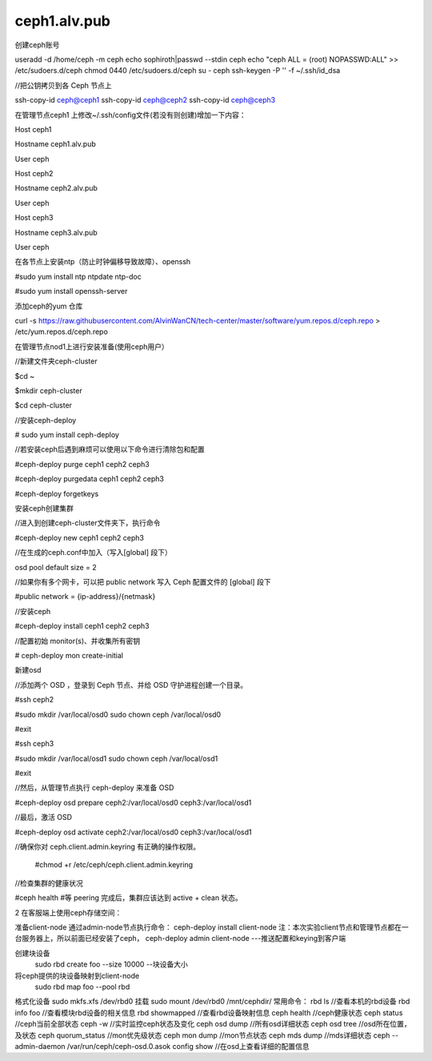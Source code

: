 ceph1.alv.pub
######################

.. contents::

创建ceph账号

useradd -d /home/ceph -m ceph
echo sophiroth|passwd --stdin ceph
echo "ceph ALL = (root) NOPASSWD:ALL" >> /etc/sudoers.d/ceph
chmod 0440 /etc/sudoers.d/ceph
su - ceph
ssh-keygen -P '' -f ~/.ssh/id_dsa



//把公钥拷贝到各 Ceph 节点上

ssh-copy-id ceph@ceph1
ssh-copy-id ceph@ceph2
ssh-copy-id ceph@ceph3

在管理节点ceph1 上修改~/.ssh/config文件(若没有则创建)增加一下内容：

Host    ceph1

Hostname  ceph1.alv.pub

User              ceph

Host    ceph2

Hostname  ceph2.alv.pub

User              ceph

Host    ceph3

Hostname  ceph3.alv.pub

User              ceph

在各节点上安装ntp（防止时钟偏移导致故障）、openssh



#sudo yum install ntp ntpdate ntp-doc

#sudo yum install openssh-server

添加ceph的yum 仓库


curl -s https://raw.githubusercontent.com/AlvinWanCN/tech-center/master/software/yum.repos.d/ceph.repo > /etc/yum.repos.d/ceph.repo



在管理节点nod1上进行安装准备(使用ceph用户）

//新建文件夹ceph-cluster

$cd ~

$mkdir ceph-cluster

$cd ceph-cluster



//安装ceph-deploy

# sudo yum install ceph-deploy



//若安装ceph后遇到麻烦可以使用以下命令进行清除包和配置

#ceph-deploy purge ceph1 ceph2 ceph3

#ceph-deploy purgedata ceph1 ceph2 ceph3

#ceph-deploy forgetkeys



安装ceph创建集群



//进入到创建ceph-cluster文件夹下，执行命令

#ceph-deploy new ceph1 ceph2 ceph3



//在生成的ceph.conf中加入（写入[global] 段下）

osd pool default size = 2



//如果你有多个网卡，可以把 public network 写入 Ceph 配置文件的 [global] 段下

#public network = {ip-address}/{netmask}



//安装ceph

#ceph-deploy install ceph1 ceph2 ceph3



//配置初始 monitor(s)、并收集所有密钥

# ceph-deploy mon create-initial


新建osd



//添加两个 OSD ，登录到 Ceph 节点、并给 OSD 守护进程创建一个目录。

#ssh ceph2

#sudo mkdir /var/local/osd0
sudo chown ceph /var/local/osd0

#exit



#ssh ceph3

#sudo mkdir /var/local/osd1
sudo chown ceph /var/local/osd1

#exit



//然后，从管理节点执行 ceph-deploy 来准备 OSD

#ceph-deploy osd prepare ceph2:/var/local/osd0 ceph3:/var/local/osd1



//最后，激活 OSD

#ceph-deploy osd activate ceph2:/var/local/osd0 ceph3:/var/local/osd1



//确保你对 ceph.client.admin.keyring 有正确的操作权限。

    #chmod +r /etc/ceph/ceph.client.admin.keyring



//检查集群的健康状况

#ceph health    #等 peering 完成后，集群应该达到 active + clean 状态。


2  在客服端上使用ceph存储空间：

准备client-node
通过admin-node节点执行命令：
ceph-deploy  install  client-node
注：本次实验client节点和管理节点都在一台服务器上，所以前面已经安装了ceph，
ceph-deploy admin   client-node  ---推送配置和keying到客户端

创建块设备
    sudo  rbd create foo --size 10000   --块设备大小
将ceph提供的块设备映射到client-node
    sudo rbd map foo --pool rbd

格式化设备
sudo mkfs.xfs  /dev/rbd0
挂载
sudo mount  /dev/rbd0 /mnt/cephdir/
常用命令：
rbd ls  //查看本机的rbd设备
rbd info foo  //查看模块rbd设备的相关信息
rbd showmapped  //查看rbd设备映射信息
ceph health  //ceph健康状态
ceph status  //ceph当前全部状态
ceph -w //实时监控ceph状态及变化
ceph osd dump //所有osd详细状态
ceph osd tree  //osd所在位置，及状态
ceph quorum_status //mon优先级状态
ceph mon dump  //mon节点状态
ceph mds dump  //mds详细状态
ceph --admin-daemon /var/run/ceph/ceph-osd.0.asok config show  //在osd上查看详细的配置信息
